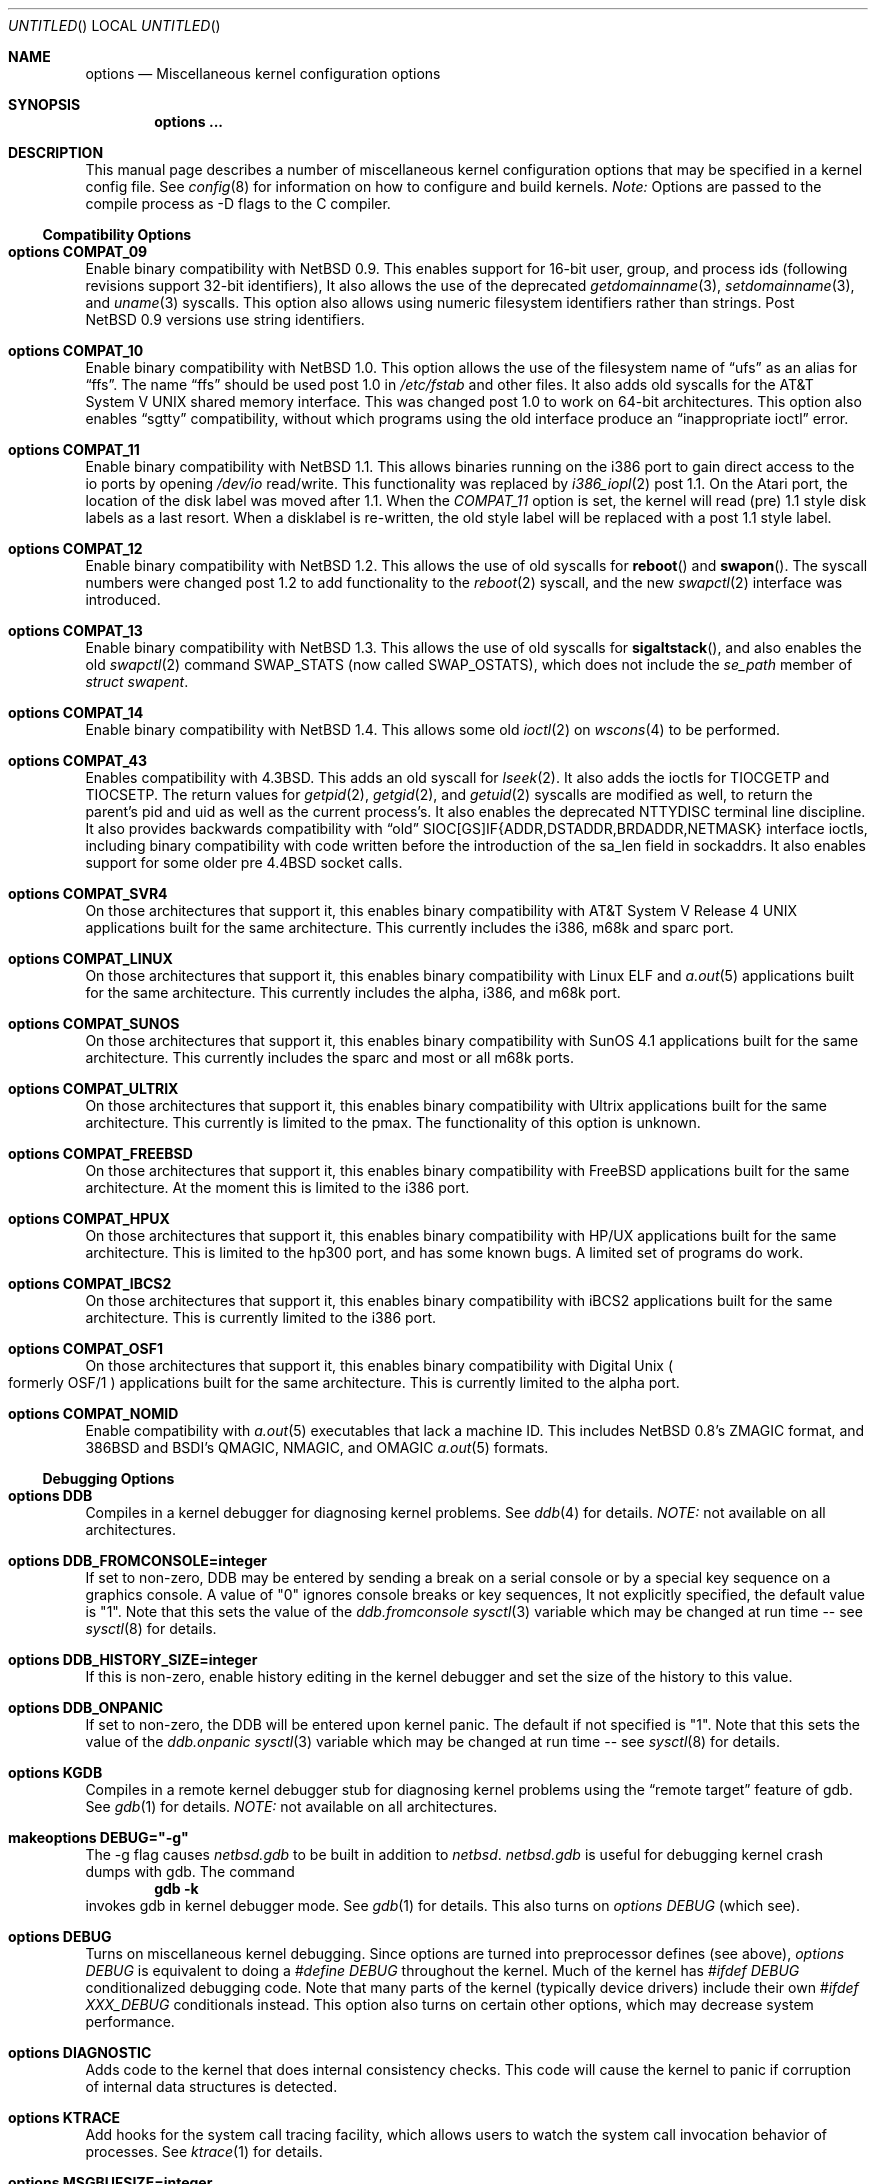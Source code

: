 .\"	$NetBSD: options.4,v 1.97 2000/02/12 21:30:51 is Exp $
.\"
.\" Copyright (c) 1996
.\" 	Perry E. Metzger.  All rights reserved.
.\"
.\" Redistribution and use in source and binary forms, with or without
.\" modification, are permitted provided that the following conditions
.\" are met:
.\" 1. Redistributions of source code must retain the above copyright
.\"    notice, this list of conditions and the following disclaimer.
.\" 2. Redistributions in binary form must reproduce the above copyright
.\"    notice, this list of conditions and the following disclaimer in the
.\"    documentation and/or other materials provided with the distribution.
.\" 3. All advertising materials mentioning features or use of this software
.\"    must display the following acknowledgment:
.\"	This product includes software developed for the NetBSD Project
.\"	by Perry E. Metzger.
.\" 4. The name of the author may not be used to endorse or promote products
.\"    derived from this software without specific prior written permission.
.\"
.\" THIS SOFTWARE IS PROVIDED BY THE AUTHOR ``AS IS'' AND ANY EXPRESS OR
.\" IMPLIED WARRANTIES, INCLUDING, BUT NOT LIMITED TO, THE IMPLIED WARRANTIES
.\" OF MERCHANTABILITY AND FITNESS FOR A PARTICULAR PURPOSE ARE DISCLAIMED.
.\" IN NO EVENT SHALL THE AUTHOR BE LIABLE FOR ANY DIRECT, INDIRECT,
.\" INCIDENTAL, SPECIAL, EXEMPLARY, OR CONSEQUENTIAL DAMAGES (INCLUDING, BUT
.\" NOT LIMITED TO, PROCUREMENT OF SUBSTITUTE GOODS OR SERVICES; LOSS OF USE,
.\" DATA, OR PROFITS; OR BUSINESS INTERRUPTION) HOWEVER CAUSED AND ON ANY
.\" THEORY OF LIABILITY, WHETHER IN CONTRACT, STRICT LIABILITY, OR TORT
.\" (INCLUDING NEGLIGENCE OR OTHERWISE) ARISING IN ANY WAY OUT OF THE USE OF
.\" THIS SOFTWARE, EVEN IF ADVISED OF THE POSSIBILITY OF SUCH DAMAGE.
.\"
.\"
.Dd June 26, 1998
.Os
.Dt OPTIONS 4
.Sh NAME
.Nm options
.Nd Miscellaneous kernel configuration options
.Sh SYNOPSIS
.Cd options ...
.Sh DESCRIPTION
This manual page describes a number of miscellaneous kernel
configuration options that may be specified in a kernel config
file.
See
.Xr config 8
for information on how to configure and build kernels.
.Em Note:
Options are passed to the compile process as -D flags to the C
compiler.
.Ss Compatibility Options
.Bl -ohang
.It Cd options COMPAT_09
Enable binary compatibility with
.Nx 0.9 .
This enables support for
16-bit user, group, and process ids (following revisions support
32-bit identifiers),
It also allows the use of the deprecated
.Xr getdomainname 3 ,
.Xr setdomainname 3 ,
and
.Xr uname 3
syscalls.
This option also allows using numeric filesystem identifiers rather
than strings.
Post
.Nx 0.9
versions use string identifiers.
.It Cd options COMPAT_10
Enable binary compatibility with
.Nx 1.0 .
This option allows the use of the filesystem name of
.Dq ufs
as an alias for
.Dq ffs .
The name
.Dq ffs
should be used post 1.0 in
.Pa /etc/fstab
and other files.
It also adds old syscalls for the
.At V
shared memory interface.
This was changed post 1.0 to work on 64-bit architectures.
This option also enables
.Dq sgtty
compatibility, without which programs using the old interface produce
an
.Dq inappropriate ioctl
error.
.It Cd options COMPAT_11
Enable binary compatibility with
.Nx 1.1 .
This allows binaries running on the i386 port to gain direct access to
the io ports by opening
.Pa /dev/io
read/write.
This functionality was replaced by
.Xr i386_iopl 2
post 1.1.
On the
.Tn Atari
port, the location of the disk label was moved after 1.1.
When the
.Em COMPAT_11
option is set, the kernel will read (pre) 1.1 style disk labels as a
last resort.
When a disklabel is re-written, the old style label will be replaced
with a post 1.1 style label.
.It Cd options COMPAT_12
Enable binary compatibility with
.Nx 1.2 .
This allows the use of old syscalls for
.Fn reboot
and
.Fn swapon .
The syscall numbers were changed post 1.2 to add functionality to the
.Xr reboot 2
syscall, and the new
.Xr swapctl 2
interface was introduced.
.It Cd options COMPAT_13
Enable binary compatibility with
.Nx 1.3 .
This allows the use of old syscalls for
.Fn sigaltstack ,
and also enables the old
.Xr swapctl 2
command
.Dv SWAP_STATS
(now called
.Dv SWAP_OSTATS ) ,
which does not include the
.Fa se_path
member of
.Va struct swapent .
.It Cd options COMPAT_14
Enable binary compatibility with
.Nx 1.4 .
This allows some old
.Xr ioctl 2
on
.Xr wscons 4
to be performed.
.It Cd options COMPAT_43
Enables compatibility with
.Bx 4.3 .
This adds an old syscall for
.Xr lseek 2 .
It also adds the ioctls for
.Dv TIOCGETP
and
.Dv TIOCSETP .
The return values for
.Xr getpid 2 ,
.Xr getgid 2 ,
and
.Xr getuid 2
syscalls are modified as well, to return the parent's pid and
uid as well as the current process's.
It also enables the deprecated
.Dv NTTYDISC
terminal line discipline.
It also provides backwards compatibility with
.Dq old
SIOC[GS]IF{ADDR,DSTADDR,BRDADDR,NETMASK} interface ioctls, including
binary compatibility with code written before the introduction of the
sa_len field in sockaddrs.
It also enables
support for some older pre
.Bx 4.4
socket calls.
.It Cd options COMPAT_SVR4
On those architectures that support it, this enables binary
compatibility with
.At V.4
applications built for the same architecture.
This currently includes the i386, m68k and sparc port.
.It Cd options COMPAT_LINUX
On those architectures that support it, this enables binary
compatibility with Linux ELF and
.Xr a.out 5
applications built for the same architecture.
This currently includes the alpha, i386, and m68k port.
.It Cd options COMPAT_SUNOS
On those architectures that support it, this enables binary
compatibility with
.Tn SunOS 4.1
applications built for the same architecture.
This currently includes the sparc and most or all m68k ports.
.It Cd options COMPAT_ULTRIX
On those architectures that support it, this enables binary
compatibility with
.Tn Ultrix
applications built for the same architecture.
This currently is limited to the pmax.
The functionality of this option is unknown.
.It Cd options COMPAT_FREEBSD
On those architectures that support it, this enables binary
compatibility with
.Fx
applications built for the same architecture.
At the moment this is limited to the i386 port.
.It Cd options COMPAT_HPUX
On those architectures that support it, this enables binary
compatibility with
.Tn HP/UX
applications built for the same architecture.
This is limited to the hp300 port, and has some known bugs.
A limited set of programs do work.
.It Cd options COMPAT_IBCS2
On those architectures that support it, this enables binary
compatibility with iBCS2 applications built for the same architecture.
This is currently limited to the i386 port.
.It Cd options COMPAT_OSF1
On those architectures that support it, this enables binary
compatibility with
.Tn Digital
.Ux
.Po
formerly
.Tn OSF/1
.Pc
applications built for the same architecture.
This is currently limited to the alpha port.
.It Cd options COMPAT_NOMID
Enable compatibility with
.Xr a.out 5
executables that lack a machine ID.
This includes
.Nx 0.8 Ns 's
ZMAGIC format, and 386BSD and BSDI's
QMAGIC, NMAGIC, and OMAGIC
.Xr a.out 5
formats.
.El
.Ss Debugging Options
.Bl -ohang
.It Cd options DDB
Compiles in a kernel debugger for diagnosing kernel problems.
See
.Xr ddb 4
for details.
.Em NOTE:
not available on all architectures.
.It Cd options DDB_FROMCONSOLE=integer
If set to non-zero, DDB may be entered by sending a break on a serial
console or by a special key sequence on a graphics console.
A value of "0" ignores console breaks or key sequences,
It not explicitly specified, the default value is "1".
Note that this sets the value of the
.Em ddb.fromconsole
.Xr sysctl 3
variable which may be changed at run time -- see
.Xr sysctl 8
for details. 
.It Cd options DDB_HISTORY_SIZE=integer
If this is non-zero, enable history editing in the kernel debugger
and set the size of the history to this value.
.It Cd options DDB_ONPANIC
If set to non-zero, the DDB will be entered upon kernel panic.
The default if not specified is "1".
Note that this sets the value of the
.Em ddb.onpanic
.Xr sysctl 3
variable which may be changed at run time -- see
.Xr sysctl 8
for details.
.It Cd options KGDB
Compiles in a remote kernel debugger stub for diagnosing kernel problems
using the
.Dq remote target
feature of gdb.
See
.Xr gdb 1
for details.
.Em NOTE:
not available on all architectures.
.It Cd makeoptions DEBUG="-g"
The -g flag causes
.Pa netbsd.gdb
to be built in addition to
.Pa netbsd .
.Pa netbsd.gdb
is useful for debugging kernel crash dumps with gdb.
The command
.Dl gdb -k
invokes gdb in kernel debugger mode.
See
.Xr gdb 1
for details.
This also turns on
.Em options DEBUG
(which see).
.It Cd options DEBUG
Turns on miscellaneous kernel debugging.
Since options are turned into preprocessor defines (see above),
.Em options DEBUG
is equivalent to doing a
.Em #define DEBUG
throughout the kernel.
Much of the kernel has
.Em #ifdef DEBUG
conditionalized debugging code.
Note that many parts of the kernel (typically device drivers) include their own
.Em #ifdef XXX_DEBUG
conditionals instead.
This option also turns on certain other options,
which may decrease system performance.
.It Cd options DIAGNOSTIC
Adds code to the kernel that does internal consistency checks.
This code will cause the kernel to panic if corruption of internal data
structures is detected.
.It Cd options KTRACE
Add hooks for the system call tracing facility, which allows users to
watch the system call invocation behavior of processes.
See
.Xr ktrace 1
for details.
.It Cd options MSGBUFSIZE=integer
This option sets the size of the kernel message buffer.
This buffer holds the kernel output of
.Fn printf
when not (yet) read by
.Xr syslogd 8 .
This is particularly useful when the system has crashed and you wish to lookup
the kernel output from just before the crash.
Also, since the autoconfig output becomes more and more verbose,
it sometimes happens that the message buffer overflows before
.Xr syslogd 8
was able to read it.
Note that not all systems are capable of obtaining a variable sized message
buffer.
There are also some systems on which memory contents are not preserved
across reboots.
.It Cd options MALLOCLOG
Enables an event log for
.Xr malloc 9 .
Useful for tracking down
.Dq Data modified on freelist
and
.Dq multiple free
problems.
.It Cd options MALLOCLOGSIZE=integer
Defines the number of entries in the malloc log.
Default is 100000 entries.
.El
.Ss File Systems
.Bl -ohang
.It Cd file-system FFS
Includes code implementing the Berkeley Fast File System
.Em ( FFS ) .
Most machines need this if they are not running diskless.
.It Cd file-system EXT2FS
Includes code implementing the Second Extended File System
.Em ( EXT2FS )
, revision 0 and revision 1 with the
.Em filetype
and
.Em spase_super
options.  This is the most commonly used file system on the Linux operating
system, and is provided here for compatibility.
Some of the specific features of
.Em EXT2FS
like the "behavior on errors" are not implemented.
This file system can't be used with UID or GID greater than 65535.
See
.Xr mount_ext2fs 8
for details.
.It Cd file-system LFS
.Em [EXPERIMENTAL]
Include the Log-structured File System
.Em ( LFS ) .
See
.Xr mount_lfs 8
and
.Xr newlfs 8
for details.
.It Cd file-system MFS
Include the Memory File System
.Em ( MFS ) .
This file system stores files in swappable memory, and produces
notable performance improvements when it is used as the file store
for
.Pa /tmp
and similar file systems.
See
.Xr mount_mfs 8
for details.
.It Cd file-system NFS
Include the client side of the Network File System
.Pq Tn NFS
remote file sharing protocol.
Although the bulk of the code implementing
.Tn NFS
is kernel based, several user level daemons are needed for it to work.
See
.Xr mount_nfs 8
and
.Xr nfsiod 8
for details.
.It Cd file-system CD9660
Includes code for the
.Tn ISO
9660 + Rock Ridge file system, which is the standard file system on many
.Tn CD-ROM
discs.
Useful primarily if you have a
.Tn CD-ROM
drive.
See
.Xr mount_cd9660 8
for details.
.It Cd file-system MSDOSFS
Includes the
.Tn MS-DOS
FAT file system, which is reportedly still used
by unfortunate people who have not heard about
.Nx .
Also implements the
.Tn Windows 95
extensions to the same, which permit the use of longer, mixed case
file names.
See
.Xr mount_msdos 8
and
.Xr fsck_msdos 8
for details.
.It Cd file-system NTFS
[EXPERIMENTAL] Includes code for the
.Tn Microsoft Windows NT
file system.
See
.Xr mount_ntfs 8
for details.
.It Cd file-system FDESC
Includes code for a file system, conventionally mounted on
.Pa /dev/fd ,
which permits access to the per-process file descriptor space via
special files in the file system.
See
.Xr mount_fdesc 8
for details.
Note that this facility is redundant, and thus unneeded on most
.Nx
systems, since the
.Xr fd 4
pseudodevice driver already provides identical functionality.
On most
.Nx
systems, instances of
.Xr fd 4
are mknoded under
.Pa /dev/fd/
and on
.Pa /dev/stdin ,
.Pa /dev/stdout ,
and
.Pa /dev/stderr .
.It Cd file-system KERNFS
Includes code which permits the mounting of a special file system
(normally mounted on
.Pa /kern )
in which files representing various kernel variables and parameters
may be found.
See
.Xr mount_kernfs 8
for details.
.It Cd file-system NULLFS
Includes code for a loopback file system.
This permits portions of the file hierarchy to be re-mounted in other places.
The code really exists to provide an example of a stackable file system layer.
See
.Xr mount_null 8
for details.
.It Cd file-system PORTAL
.Em [EXPERIMENTAL]
Includes the portal filesystem.
This permits interesting tricks like opening
.Tn TCP
sockets by opening files in the file system.
The portal file system is conventionally mounted on
.Pa /p
and is partially implemented by a special daemon.
See
.Xr mount_portal 8
for details.
.It Cd file-system PROCFS
Includes code for a special file system (conventionally mounted on
.Pa /proc )
in which the process space becomes visible in the file system.
Among
other things, the memory spaces of processes running on the system are
visible as files, and signals may be sent to processes by writing to
.Pa ctl
files in the procfs namespace.
See
.Xr mount_procfs 8
for details.
.It Cd file-system UMAPFS
Includes a loopback file system in which user and group ids may be
remapped -- this can be useful when mounting alien file systems with
different uids and gids than the local system.
See
.Xr mount_umap 8
for details.
.It Cd file-system UNION
.Em [EXPERIMENTAL]
Includes code for the union file system, which permits directories to
be mounted on top of each other in such a way that both file systems
remain visible -- this permits tricks like allowing writing (and the
deleting of files) on a read-only file system like a
.Tn CD-ROM
by mounting a local writable file system on top of the read-only file system.
See
.Xr mount_union 8
for details.
.It Cd file-system CODA
.Em [EXPERIMENTAL]
Includes code for the Coda file system.
Coda is a distributed file system like NFS and AFS.  It is
freely available, like NFS, but it functions much like AFS in being a
"stateful" file system.  Both Coda and AFS cache files on your local
machine to improve performance.  Then Coda goes a step further than AFS
by letting you access the cached files when there is no available
network, viz. disconnected laptops and network outages.  In Coda, both
the client and server are outside the kernel which makes them easier
to experiment with.  Coda is available for several UNIX and non-UNIX
platforms.
See http://www.coda.cs.cmu.edu for more details.
NOTE: You also need to enable the pseudo-device, vcoda, for the Coda
filesystem to work.
.El
.Ss File System Options
.Bl -ohang
.It Cd options NFSSERVER
Include the server side of the
.Em NFS
(Network File System) remote file sharing protocol.
Although the bulk of the code implementing
.Em NFS
is kernel based, several user level daemons are needed for it to
work.
See
.Xr mountd 8
and
.Xr nfsd 8
for details.
.It Cd options QUOTA
Enables kernel support for file system quotas.
See
.Xr quotaon 8 ,
.Xr edquota 8 ,
and
.Xr quota 1
for details.
Note that quotas only work on
.Dq ffs
file systems, although
.Xr rpc.rquotad 8
permits them to be accessed over
.Em NFS .
.It Cd options FFS_EI
Enable ``Endian-Independant'' FFS support.
This allows a system to mount an FFS filesystem created for another
architecture, at a small performance cost for all FFS filesytems.
See also
.Xr newfs 8 ,
.Xr fsck_ffs 8 ,
.Xr dumpfs 8
for filesystem byte order status and manipulation.
.It Cd options NVNODE=integer
This option sets the size of the cache used by the name-to-inode translation
routines, (a.k.a. the
.Fn namei
cache, though called by many other names in the kernel source).
By default, this cache has
.Dv NPROC
(set as 20 + 16 * MAXUSERS) * (80 + NPROC / 8) entries.
A reasonable way to derive a value of
.Dv NVNODE ,
should you notice a large number of namei cache misses with a tool such as
.Xr systat 1 ,
is to examine your system's current computed value with
.Xr sysctl 8 ,
(which calls this parameter "kern.maxvnodes") and to increase this value
until either the namei cache hit rate improves or it is determined that
your system does not benefit substantially from an increase in the size of
the namei cache.
.It Cd options EXT2FS_SYSTEM_FLAGS
This option changes the behavior of the APPEND and IMMUTABLE flags
for a file on an
.Em EXT2FS
filesystem.
Without this option, the superuser or owner of the file can
set and clear them.
With this option, only the superuser can set them, and
they can't be cleared if the securelevel is greater than 0.
See also
.Xr chflags 1 .
.It Cd options NFS_BOOT_BOOTP
Enable use of the BOOTP protocol (RFC 951, 1048) to get configuration
information if NFS is used to mount the root file system.
See
.Xr diskless 8
for details.
.It Cd options NFS_BOOT_DHCP
Same as
.Dq NFS_BOOT_BOOTP
, but use the DHCP extensions to the
BOOTP protocol (RFC 1541).
.It Cd options NFS_BOOT_BOOTPARAM
Enable use of the BOOTPARAM protocol, consisting of RARP and
BOOTPARAM RPC, to get configuration information if NFS
is used to mount the root file system.
See
.Xr diskless 8
for details.
.It Cd options NFS_BOOT_RWSIZE=value
Set the initial NFS read and write sizes for diskless-boot requests.
The normal default is 8Kbytes.  This option provides a way to lower
the value (e.g., to 1024 bytes) as a workaround for buggy network
interface cards or boot proms. Once booted, the read and write request
sizes can be increased by remounting the filesystem. See
.Xr mount_nfs 8
for details.
.El
.Ss Miscellaneous Options
.Bl -ohang
.It Cd options LKM
Enable loadable kernel modules.
See
.Xr lkm 4
for details.
.Em NOTE :
not available on all architectures.
.It Cd options INSECURE
Hardwires the kernel security level at -1.
This means that the system
always runs in secure level 0 mode, even when running multiuser.
See the manual page for
.Xr init 8
for details on the implications of this.
The kernel secure level may manipulated by the superuser by altering the
.Em kern.securelevel
.Xr sysctl 3
variable (the secure level may only be lowered by a call from process ID 1,
i.e.
.Xr init 8 ) .
See also
.Xr sysctl 8
and
.Xr sysctl 3 .
.It Cd options UCONSOLE
Normally, only the superuser can execute the
.Dv TIOCCONS
.Xr ioctl 2 ,
which redirects console output to a non-console tty.
See
.Xr tty 4
for details.
This option permits any user to execute the
.Dv TIOCCONS
.Xr ioctl 2 .
This is useful on
machines such as personal workstations which run
.Xr X 1
servers, where one would prefer to permit console output to be
viewed in a window without requiring a suid root program to do it.
.It Cd options MEMORY_DISK_HOOKS
This option allows for some machine dependent functions to be called when
the
.Tn RAM
disk driver is configured.
This can result in automatically loading a
.Tn RAM
disk from floppy on open (among other things).
.It Cd options MEMORY_DISK_IS_ROOT
Forces the
.Tn RAM
disk to be the root device.
This can only be overridden when
the kernel is booted in the 'ask-for-root' mode.
.It Cd options NTP
Turns on in-kernel precision timekeeping support used by software
implementing
.Em NTP
(Network Time Protocol, RFC1305).
The
.Em NTP
option adds an in-kernel Phase-Locked Loop (PLL) for normal
.Em NTP
operation, and a Frequency-Locked Loop (FLL) for intermittently-connected
operation.
.Xr xntpd 8
will employ a user-level PLL when kernel support is unavailable,
but the in-kernel version has lower latency and more precision, and
so typically keeps much better time.
The interface to the kernel
.Em NTP
support is provided by the
.Xr ntp_adjtime 2
and
.Xr ntp_gettime 2
system calls, which are intended for use by
.Xr xntpd 8
and are enabled by the option.
On systems with sub-microsecond resolution timers, or where (HZ / 100000)
is not an integer, the
.Em NTP
option also enables extended-precision arithmetic to keep track of
fractional clock ticks at NTP time-format precision.
.It Cd options PPS_SYNC
This option enables a kernel serial line discipline for receiving time
phase signals from an external reference clock such as a radio clock.
(The
.Em NTP
option (which see) must be on if the
.Em PPS_SYNC
option is used.)
Some reference clocks generate a Pulse Per Second (PPS) signal in
phase with their time source.
The
.Em PPS
line discipline receives this signal on either the data leads
or the DCD control lead of a serial port.
.Em NTP
uses the PPS signal to discipline the local clock oscillator to a high
degree of precision (typically less than 50 microseconds in time and
0.1 ppm in accuracy).
.Em PPS
can also generate a serial output pulse when the system receives a PPS
interrupt.
This can be used to measure the system interrupt latency and thus calibrate
.Em NTP
to account for it.
Using
.Em PPS
usually requires a
gadget box
to convert from TTL to RS-232 signal levels.
The gadget box and PPS are described in more detail in the HTML documentation
shipped with the xntpd distribution.
.It Cd options SETUIDSCRIPTS
Allows scripts with the setuid bit set to execute as the effective
user rather than the real user, just like binary executables.
.Pp
.Em NOTE :
Using this option will also enable
.Em options FDSCRIPTS
.It Cd option FDSCRIPTS
Allows execution of scripts with the execute bit set, but not the
read bit, by opening the file and passing the file descriptor to
the shell, rather than the filename.
.Pp
.Em NOTE :
Execute only (non-readable) scripts will have
.Va argv[0]
set to
.Pa /dev/fd/* .
What this option allows as far as security is
concerned, is the ability to safely ensure that the correct script
is run by the interpreter, as it is passed as an already open file.
.It Cd options RTC_OFFSET=integer
The kernel (and typically the hardware battery backed-up clock on
those machines that have one) keeps time in
.Em UTC
(Universal Coordinated Time, once known as
.Em GMT ,
or Greenwich Mean Time)
and not in the time of the local time zone.
The
.Em RTC_OFFSET
option is used on some ports (such as the i386) to tell the kernel
that the hardware clock is offset from
.Em UTC
by the specified number of minutes.
This is typically used when a machine boots several operating
systems and one of them wants the hardware clock to run in the
local time zone and not in
.Em UTC ,
e.g.
.Em RTC_OFFSET=300
means
the hardware clock is set to US Eastern Time (300 minutes behind
.Em UTC ) ,
and not
.Em UTC .
(Note:
.Em RTC_OFFSET
is used to initialize a kernel variable named
.Va rtc_offset
which is the source actually used to determine the clock offset, and
which may be accessed via the kern.rtc_offset sysctl variable.
See
.Xr sysctl 8
and
.Xr sysctl 3
for details.
Since the kernel clock is initialized from the hardware clock very
early in the boot process, it is not possible to meaningfully change
.Va rtc_offset
in system initialization scripts.
Changing this value currently may only be done at kernel compile
time or by patching the kernel and rebooting).
.It Cd options KMEMSTATS
The kernel memory allocator,
.Xr malloc 9 ,
will keep statistics on its performance if this option is enabled.
Unfortunately, this option therefore essentially disables the
.Fn MALLOC
and
.Fn FREE
forms of the memory allocator, which are used to enhance the performance
of certain critical sections of code in the kernel.
This option therefore can lead to a significant decrease in the
performance of certain code in the kernel if enabled.
Examples of such code include the
.Fn namei
routine, the
.Xr ccd 4
driver,
the
.Xr ncr 4
driver,
and much of the networking code.
.It Cd options MAXUPRC=integer
Sets the
.Em RLIMIT_NPROC
resource limit, which specifies the maximum number of simultaneous
processes a user is permitted to run, for process 0;
this value is inherited by its child processes.
It defaults to
.Em CHILD_MAX ,
which is currently defined to be 80.
Setting
.Em MAXUPRC
to a value less than
.Em CHILD_MAX
is not permitted, as this would result in a violation of the semantics of
.St -p1003.1-90 .
.It Cd options DEFCORENAME=string
Sets the default value of the
.Em kern.defcorename
sysctl variable, otherwise it is set to
.Nm %n.core .
See
.Xr sysctl 8
and
.Xr sysctl 3
for details.
.It Cd options RASOPS_CLIPPING
Enables clipping within the 
.Nm rasops
raster-console output system. 
.Em NOTE :
only available on architectures that use
.Nm rasops
for console output.
.It Cd options RASOPS_SMALL
Removes optimized character writing code from the 
.Nm rasops
raster-console output system.
.Em NOTE :
only available on architectures that use
.Nm rasops
for console output.
.El
.Ss Networking Options
.Bl -ohang
.It Cd options GATEWAY
Enables
.Em IPFORWARDING
(which see)
and (on most ports) increases the size of
.Em NMBCLUSTERS
(which see).
In general,
.Em GATEWAY
is used to indicate that a system should act as a router, and
.Em IPFORWARDING
is not invoked directly.
(Note that
.Em GATEWAY
has no impact on protocols other than
.Tn IP ,
such as
.Tn CLNP
or
.Tn XNS ) .
.It Cd options IPFORWARDING=value
If
.Em value
is 1 this enables IP routing behavior. If
.Em value
is 0 (the default), it disables it. The
.Em GATEWAY
option sets this to 1 automatically.
With this option enabled, the machine will forward IP datagrams destined
for other machines between its interfaces.
Note that even without this option, the kernel will
still forward some packets (such as source routed packets) -- removing
.Em GATEWAY
and
.Em IPFORWARDING
is insufficient to stop all routing through a bastion host on a
firewall -- source routing is controlled independently.
To turn off source routing, use
.Em options IPFORWSRCRT=0
(which see).
Note that IP forwarding may be turned on and off independently of the
setting of the
.Em IPFORWARDING
option through the use of the
.Em net.inet.ip.forwarding
sysctl variable.
If
.Em net.inet.ip.forwarding
is 1, IP forwarding is on.
See
.Xr sysctl 8
and
.Xr sysctl 3
for details.
.It Cd options IPFORWSRCRT=value
If
.Em value
is set to zero, source routing of IP datagrams is turned off.
If
.Em value
is set to one (the default) or the option is absent, source routed IP
datagrams are forwarded by the machine.
Note that source routing of IP packets may be turned on and off
independently of the setting of the
.Em IPFORWSRCRT
option through the use of the
.Em net.inet.ip.forwsrcrt
sysctl variable.
If
.Em net.inet.ip.forwsrcrt
is 1, forwarding of source routed IP datagrams is on.
See
.Xr sysctl 8
and
.Xr sysctl 3
for details.
.It Cd options IFA_STATS
Tells the kernel to maintain per-address statistics on bytes sent
and received over (currently) internet and appletalk addresses.
This can be a fairly expensive operation, so you probably want to
keep this disabled.
.It Cd options MROUTING
Includes support for IP multicast routers.
You certainly want
.Em INET
with this.
Multicast routing is controlled by the
.Xr mrouted 8
daemon.
.It Cd options INET
Includes support for the
.Tn TCP/IP
protocol stack.
You almost certainly want this.
See
.Xr inet 4
for details.
This option is currently required.
.It Cd options INET6
Includes support for the
.Tn IPv6
protocol stack.
See
.Xr inet6 4
for details.
Unlike
.Em INET ,
.Em INET6
enables multicast routing code as well.
This option requires
.Em INET
at this moment, but it should not.
.It Cd options IPSEC
Includes support for the
.Tn IPsec
protocol.
See
.Xr ipsec 4
for details.
.Em IPSEC
will enable
secret key management part,
policy management part,
.Tn AH
and
.Tn IPComp .
Kernel binary will not be subject to export control in most of countries,
even if compiled with
.Em IPSEC .
For example, it should be okay to export it from within the United States
to the outside.
.Em INET6
and
.Em IPSEC
are orthogonal so you can get IPv4-only kernel with IPsec support,
IPv4/v6 dual support kernel without IPsec, and so forth.
This option requires
.Em INET
at this moment, but it should not.
.It Cd options IPSEC_DEBUG
Enables debugging code in
.Tn IPsec
stack.
This option assumes
.Em IPSEC .
.It Cd options IPSEC_ESP
Includes support for
.Tn IPsec
.Tn ESP
protocol.
See
.Xr ipsec 4
for details.
.Em IPSEC_ESP
will enable source code that is subject to export control in some countries
.Pq including the United States ,
and compiled kernel binary will be subject to certain restriction.
This option assumes
.Em IPSEC .
To use this option, you will need have a symbolic link from
.Li src/crypto-intl
to
.Li cryptosrc-intl/crypto-intl
(or from
.Li src/crypto-us
to
.Li cryptosrc-us/crypto-us
if you are in the US).
.It Cd options SUBNETSARELOCAL
Sets default value for net.inet.ip.subnetsarelocal variable, which
controls whether non-directly-connected subnets of connected networks
are considered "local" for purposes of choosing the MSS for a TCP
connection.  This is mostly present for historic reasons and
completely irrelevant if you enable Path MTU discovery.
.It Cd options HOSTZEROBROADCAST
Sets default value for net.inet.ip.hostzerobroadcast variable, which
controls whether the zeroth host address of each connected subnet is
also considered a broadcast address.  Default value is "1", for
compatibility with old systems; if this is set to zero on all hosts on
a subnet, you should be able to fit an extra host per subnet on the
".0" address.
.It Cd options MCLSHIFT=value
This option is the base-2 logarithm of the size of mbuf clusters.
The
.Bx
networking stack keeps network packets in a linked
list, or chain, of kernel buffer objects called mbufs.
The system provides larger mbuf clusters as an optimization for
large packets, instead of using long chains for large packets.
The mbuf cluster size,
or
.Em MCLBYTES,
must be a power of two, and is computed as two raised to the power
.Em MCLSHIFT .
On systems with Ethernet network adaptors,
.Em MCLSHIFT
is often set to 11, giving 2048-byte mbuf clusters, large enough to
hold a 1500-byte
.Tn Ethernet
frame in a single cluster.
Systems with network interfaces supporting larger frame sizes like
.Tn ATM ,
.Tn FDDI ,
or
.Tn HIPPI
may perform better with
.Em MCLSHIFT
set to 12 or 13, giving mbuf cluster sizes of 4096 and 8192 bytes,
respectively.
.It Cd options NS
Include support for the
.Tn Xerox
.Tn XNS
protocol stack.
See
.Xr ns 4
for details.
.It Cd options ISO,TPIP
Include support for the ubiquitous
.Tn OSI
protocol stack.
See
.Xr iso 4
for details.
.It Cd options EON
Include support for tunneling
.Tn OSI
protocols over
.Tn IP .
.It Cd options CCITT,LLC,HDLC
Include support for the
.Tn CCITT
(nee
.Tn ITU-TSS )
.Tn X.25
protocol stack.
The state of this code is currently unknown, and probably contains bugs.
.It Cd options NETATALK
Include support for the
.Tn AppleTalk
protocol stack.
The kernel provides provision for the
.Em Datagram Delivery Protocol
(DDP), providing SOCK_DGRAM support and
.Tn AppleTalk
routing.
This stack is used by the
.Em NETATALK
package, which adds support for
.Tn AppleTalk
server services via user libraries and applications.
.It Cd options IPNOPRIVPORTS
Normally, only root can bind a socket descriptor to a so-called
.Dq privileged
.Tn TCP
port, that is, a port number in the range 0-1023.
This option eliminates those checks from the kernel.
This can be useful if there is a desire to allow daemons without
privileges to bind those ports, e.g. on firewalls.
The security tradeoffs in doing this are subtle.
This option should only be used by experts.
.It Cd options TCP_COMPAT_42
.Tn TCP
bug compatibility with
.Bx 4.2 .
In
.Bx 4.2 ,
.Tn TCP
sequence numbers were 32-bit signed values.
Modern implementations of TCP use unsigned values.
This option clamps the initial sequence number to start in
the range 2^31 rather than the full unsigned range of 2^32.
Also, under
.Bx 4.2 ,
keepalive packets must contain at least one byte or else
the remote end would not respond.
.It Cd options PFIL_HOOKS
This option turns on the packet filter interface hooks.
See
.Xr pfil 9
for details.
.It Cd options IPFILTER_LOG
This option, in conjunction with
.Em pseudo-device ipfilter ,
enables logging of IP packets using ip-filter.
.It Cd options IPFILTER_DEFAULT_BLOCK
This option sets the default policy of ip-filter.
If it is set, ip-filter will block packets by default.
.It Cd options PPP_BSDCOMP
Enable support for BSD-compress
.Pq Sq bsdcomp
compression in ppp.
.It Cd options PPP_DEFLATE
Enable support for deflate
compression in ppp.
.It Cd options PPP_FILTER
This option turns on
.Xr pcap 3
based filtering for ppp connections.
This option is used by
.Xr pppd 8
which needs to be compiled with
.Em PPP_FILTER
defined (the current default).
.El
.Ss System V IPC Options
.Bl -ohang
.It Cd options SYSVMSG
Includes support for
.At V
style message queues.
See
.Xr msgctl 2 ,
.Xr msgget 2 ,
.Xr msgrcv 2 ,
.Xr msgsnd 2 .
.It Cd options SYSVSEM
Includes support for
.At V
style semaphores.
See
.Xr semctl 2 ,
.Xr semget 2 ,
.Xr semop 2 .
.It Cd options SYSVSHM
Includes support for
.At V
style shared memory.
See
.Xr shmat 2 ,
.Xr shmctl 2 ,
.Xr shmdt 2 ,
.Xr shmget 2 .
.It Cd options SHMMAXPGS=value
Sets the maximum number of
.At V
style shared memory pages that are available through the
.Xr shmget 2
system call.
Default value is 1024 on most ports.
See
.Pa /usr/include/machine/vmparam.h
for the default.
.El
.Ss VM Related Options
.Bl -ohang
.It Cd options NMBCLUSTERS=value
The number of mbuf clusters the kernel supports.  Mbuf clusters are
MCLBYTES in size (usually 2k).  This is used to compute the size of
the kernel VM map
.Em mb_map ,
which maps mbuf clusters.
Default on most ports is 256 (512 with
.Dq options GATEWAY
).
See
.Pa /usr/include/machine/param.h
for exact default information.
Increase this value if you get
.Dq mb_map full
messages.
.It Cd options NKMEMPAGES=value
.It Cd options NKMEMPAGES_MIN=value
.It Cd options NKMEMPAGES_MAX=value
Size of kernel VM map
.Em kmem_map ,
in PAGE_SIZE-sized chunks (the VM page size; this value may be read
from the
.Xr sysctl 8
variable
.Em hw.pagesize
).
This VM map is used to map the kernel malloc arena.
The kernel attempts to auto-size this map based on the amount of
physical memory in the system.  Platform-specific code may place
bounds on this computed size, which may be viewed with the
.Xr sysctl 8
variable
.Em vm.nkmempages .
See
.Pa /usr/include/machine/param.h
for the default upper and lower bounds.
The related options
.Sq NKMEMPAGES_MIN
and
.Sq NKMEMPAGES_MAX
allow the bounds to be overridden in the kernel configuration file.
These options are provided in the event the computed value is
insufficient resulting in an
.Dq out of space in kmem_map
panic.
.It Cd options BUFCACHE=value
Size of the buffer cache as a percentage of total available
.Tn RAM .
Ignored if BUFPAGES is also specified.
.It Cd options NBUF=value
.It Cd options BUFPAGES=value
These options set the number of pages available for the buffer cache.
Their default value is a machine dependent value, often calculated as
between 5% and 10% of total available
.Tn RAM .
.El
.Ss amiga-specific Options
.Bl -ohang
.It Cd options BB060STUPIDROM
When the bootloader (which passes
.Tn AmigaOS
.Tn ROM
information) claims we have a 68060
.Tn CPU
without
.Tn FPU ,
go look into the Processor Configuration Register (PCR) to find out.
You need this with
.Tn Amiga
.Tn ROM Ns s
up to (at least) V40.xxx (OS3.1),
when you boot via the bootblocks and don't have a DraCo.
.It Cd options LIMITMEM=value
If there, limit the part of the first memory bank used by
.Nx
to value megabytes.
Default is unlimited.
.It Cd options NKPTADD=addvalue
.It Cd options NKPTADDSHIFT=shiftvalue
The
.Tn CPU
specific
.Tn MMU
table for the kernel is pre-allocated at kernel startup time.
Part of it is scaled with
.Va maxproc ,
to have enough room to hold the user program
.Tn MMU
tables; the second part is a fixed amount for the kernel itself.
.Pp
The third part accounts for the size of the file buffer cache.
Its size is either
.Dv NKPTADD
pages (if defined) or memory size in bytes divided by two to
the power of
.Dv NKPTADDSHIFT .
The default is undefined
.Dv NKPTADD
and
.Dv NKPTADDSHIFT=24 ,
allowing for 16 buffers per megabyte of main memory (while
a GENERIC kernel allocates about half of that).
When you get "can't get KPT page" panics, you should increase
.Dv NKPTADD
(if defined), or decrease
.Dv NKPTADDSHIFT
by one.
.It Cd options P5PPC68KBOARD
Add special support for Phase5 mixed 68k+PPC boards. Currently, this only
affects rebooting from NetBSD and is only needed on 68040+PPC, not on
68060+PPC; without this, affected machines will hang after NetBSD has shut
down and will only restart after a keyboard reset or a power cycle.
.El
.Ss atari-specific Options
.Bl -ohang
.It Cd options DISKLABEL_AHDI
Include support for AHDI (native Atari) disklabels.
.It Cd options DISKLABEL_NBDA
Include support for
.Nx Ns Tn /atari
labels.
If you don't set this option, it will be set automatically.
.Nx Ns Tn /atari
will not work without it.
.It Cd options FALCON_SCSI
Include support for the 5380-SCSI configuration as found on the Falcon.
.It Cd options RELOC_KERNEL
If set, the kernel will relocate itself to TT-RAM, if possible.
This will give you a slightly faster system.
.Em Beware
that on some TT030 systems,
the system will frequently dump with MMU-faults with this option enabled.
.It Cd options SERCONSOLE
Allow the modem1-port to act as the system-console.
A carrier should be active on modem1 during system boot to active
the console functionality.
.It Cd options TT_SCSI
Include support for the 5380-SCSI configuration as found on the TT030
and Hades.
.El
.Ss i386-specific Options
.Bl -ohang
.It Cd options I386_CPU,I486_CPU,I586_CPU,I686_CPU
Include support for a particular class of
.Tn CPU
.Po
.Tn i386 ,
.Tn i486 ,
.Tn Pentium ,
or
.Tn Pentium Pro
.Pc .
If the appropriate class for your
.Tn CPU
is not configured, the kernel will use the highest class available
that will work.
In general, using the correct
.Tn CPU
class will result in the best performance.
At least one of these options must be present.
.It Cd options CPURESET_DELAY=value
specifies the time (in millisecond) to wait before doing a hardware reset
in the last phase of a reboot. This gives the user a chance to see error
messages from the shutdown operations (like NFS unmounts, buffer cache flush,
etc ...). Setting this to 0 will disable the delay. Default is 2 seconds.
.It Cd options MATH_EMULATE
Include the floating point emulator.
This is useful only for
.Tn CPU Ns s
that lack an
internal Floating Point Unit
.Pq Tn FPU
or co-processor.
.It Cd options VM86
Include support for virtual 8086 mode, used by
.Tn DOS
emulators.
.It Cd options USER_LDT
Include i386-specific system calls for modifying the local descriptor table,
used by Windows emulators.
.It Cd options REALBASEMEM=integer
Overrides the base memory size passed in from the boot block.
(Value given in kilobytes.)
Use this option only if the boot block reports the size incorrectly.
(Note that some
.Tn BIOS Ns es
put the extended
.Tn BIOS
data area at the top of base memory, and therefore report a smaller
base memory size to prevent programs overwriting it.
This is correct behavior, and you should not use the
.Em REALBASEMEM
option to access this memory).
.It Cd options REALEXTMEM=integer
Overrides the extended memory size passed in from the boot block.
(Value given in kilobytes. Extended memory does not include the first megabyte.)
Use this option only if the boot block reports the size incorrectly.
.It Cd options FRENCH_KBD,FINNISH_KBD,GERMAN_KBD,NORWEGIAN_KBD
Select a non-US keyboard layout for the 
.Em pccons
console driver.
.It Cd options CYRIX_CACHE_WORKS
Relevant only to the Cyrix 486DLC cpu. This option is used to turn on
the cache in hold-flush mode. It is not turned on by default because it
is known to have problems in certain motherboard implementations.
.It Cd options CYRIX_CACHE_REALLY_WORKS
Relevant only to the Cyrix 486DLC cpu. This option is used to turn on
the cache in write-back mode. It is not turned on by default because it
is known to have problems in certain motherboard implementations. In order
for this option to take effect, option
.Em CYRIX_CACHE_WORKS must also be specified.
.El
.Ss m68k-specific Options
.Bl -ohang
.It Cd options FPU_EMULATE
Include support for MC68881/MC68882 emulator.
.It Cd options FPSP
Include support for 68040 floating point.
.It Cd options M68020,M68030,M68040,M68060
Include support for a specific
.Tn CPU ,
at least one (the one you are using) should be specified.
.It Cd options M060SP
Include software support for 68060.
This provides emulation of unimplemented
integer instructions as well as emulation of unimplemented floating point
instructions and data types and software support for floating point traps.
.El
.Ss sparc-specific Options
.Bl -ohang
.It Cd options AUDIO_DEBUG
Enable simple event debugging of the logging of the
.Xr audio 4 
device.
.It Cd options BLINK
Enable blinking of LED.  Blink rate is full cycle every N seconds for
N < then current load average.  See
.Xr getloadavg 3 .
.\" .It Cd options COLORFONT_CACHE
.\" this is totally fucked up.. what does this do?
.It Cd options COUNT_SW_LEFTOVERS
Count how many times the sw SCSI device has left 3, 2, 1 and 0 in the
sw_3_leftover, sw_2_leftover, sw_1_leftover, and sw_0_leftover
variables accessable from
.Xr ddb 4 .
See
.Xr sw 4 .
.It Cd options DEBUG_ALIGN
Adds debugging messages calls when user-requested alignment fault
handling happens.
.It Cd options DEBUG_EMUL
Adds debugging messages calls for emulated floating point and
alignment fixing operations.
.It Cd options DEBUG_SVR4
Prints registers messages calls for emulated SVR4 getcontext and
setcontext operations.  See
.Em options COMPAT_SVR4 .
.It Cd options EXTREME_DEBUG
Adds debugging functions callable from
.Xr ddb 4 .  The debug_pagetables, test_region and print_fe_map
functions print information about page tables for the SUN4M
platforms only.
.It Cd options EXTREME_EXTREME_DEBUG
Adds extra info to
.Cd options EXTREME_DEBUG .
.It Cd options FPU_CONTEXT
Make
.Em options COMPAT_SVR4
getcontext and setcontext include floating point registers.
.It Cd options MAGMA_DEBUG
Adds debugging messages to the
.Xr magma 4
device.
.It Cd options RASTERCONS_FULLSCREEN
Use the entire screen for the console.
.It Cd options RASTERCONS_SMALLFONT
Use a the fixed font on the console, instead of the normal font.
.It Cd options SUN4
Support sun4 class machines.
.It Cd options SUN4C
Support sun4c class machines.
.It Cd options SUN4M
Support sun4m class machines.
.It Cd options SUN4_MMU3L
.\" XXX ???
Enable support for sun4 3-level MMU machines.
.It Cd options V9
Enable SPARC V9 assembler in
.Xr ddb 4 .
.El
.Ss x68k-specific Options
.Bl -ohang
.It Cd options EXTENDED_MEMORY
Include support for extended memory e.g. TS-6BE16 and 060turbo on-board.
.It Cd options JUPITER
Include support for Jupiter-X MPU accelerator
.It Cd options ZSCONSOLE,ZSCN_SPEED=value
Use the built-in serial port as the system-console.
Speed is specified in bps, defaults to 9600.
.It Cd options ITE_KERNEL_ATTR=value
Set the kernel message attribute for ITE.
Value, an integer, is a logical or of the following values:
.Bl -tag -width 4n -compact -offset indent
.It 1
color inversed
.It 2
underlined
.It 4
bolded
.El
.El
.\" The following requests should be uncommented and used where appropriate.
.\" .Sh FILES
.\" .Sh EXAMPLES
.Sh SEE ALSO
.Xr config 8 ,
.Xr init 8 ,
.Xr gettimeofday 2 ,
.Xr sysctl 8 ,
.Xr sysctl 3 ,
.Xr xntpd 8 ,
.Xr ntp_adjtime 2 ,
.Xr ntp_gettime 2 ,
.Xr i386_iopl 2 ,
.Xr msgctl 2 ,
.Xr msgget 2 ,
.Xr msgrcv 2 ,
.Xr msgsnd 2 ,
.Xr semctl 2 ,
.Xr semget 2 ,
.Xr semop 2 ,
.Xr shmat 2 ,
.Xr shmctl 2 ,
.Xr shmdt 2 ,
.Xr shmget 2 ,
.Xr apm 4 ,
.Xr ddb 4 ,
.Xr lkm 4 ,
.Xr inet 4 ,
.Xr ns 4 ,
.Xr iso 4 ,
.Xr mrouted 8 ,
.Xr mount_lfs 8 ,
.Xr newlfs 8 ,
.Xr mount_mfs 8 ,
.Xr mount_nfs 8 ,
.Xr mount_cd9660 8 ,
.Xr mount_msdos 8 ,
.Xr mount_fdesc 8 ,
.Xr mount_kernfs 8 ,
.Xr mount_null 8 ,
.Xr mount_ntfs 8 ,
.Xr mount_portal 8 ,
.Xr mount_procfs 8 ,
.Xr mount_umap 8 ,
.Xr mount_union 8 ,
.Xr edquota 8 ,
.Xr quotaon 8 ,
.Xr quota 1 ,
.Xr rpc.rquotad 8 ,
.Xr ktrace 1 ,
.Xr gdb 1
.Sh HISTORY
The
.Nm
man page first appeared in
.Nx 1.3 .
.Sh BUGS
The
.Em INET
and the
.Em VNODEPAGER
options should not be required.
